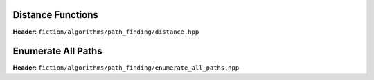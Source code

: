 Distance Functions
------------------

**Header:** ``fiction/algorithms/path_finding/distance.hpp``

.. doxygenfunction:: fiction::manhattan_distance
.. doxygenfunction:: fiction::euclidean_distance

Enumerate All Paths
-------------------

**Header:** ``fiction/algorithms/path_finding/enumerate_all_paths.hpp``

.. doxygenfunction:: fiction::enumerate_all_clocking_paths
